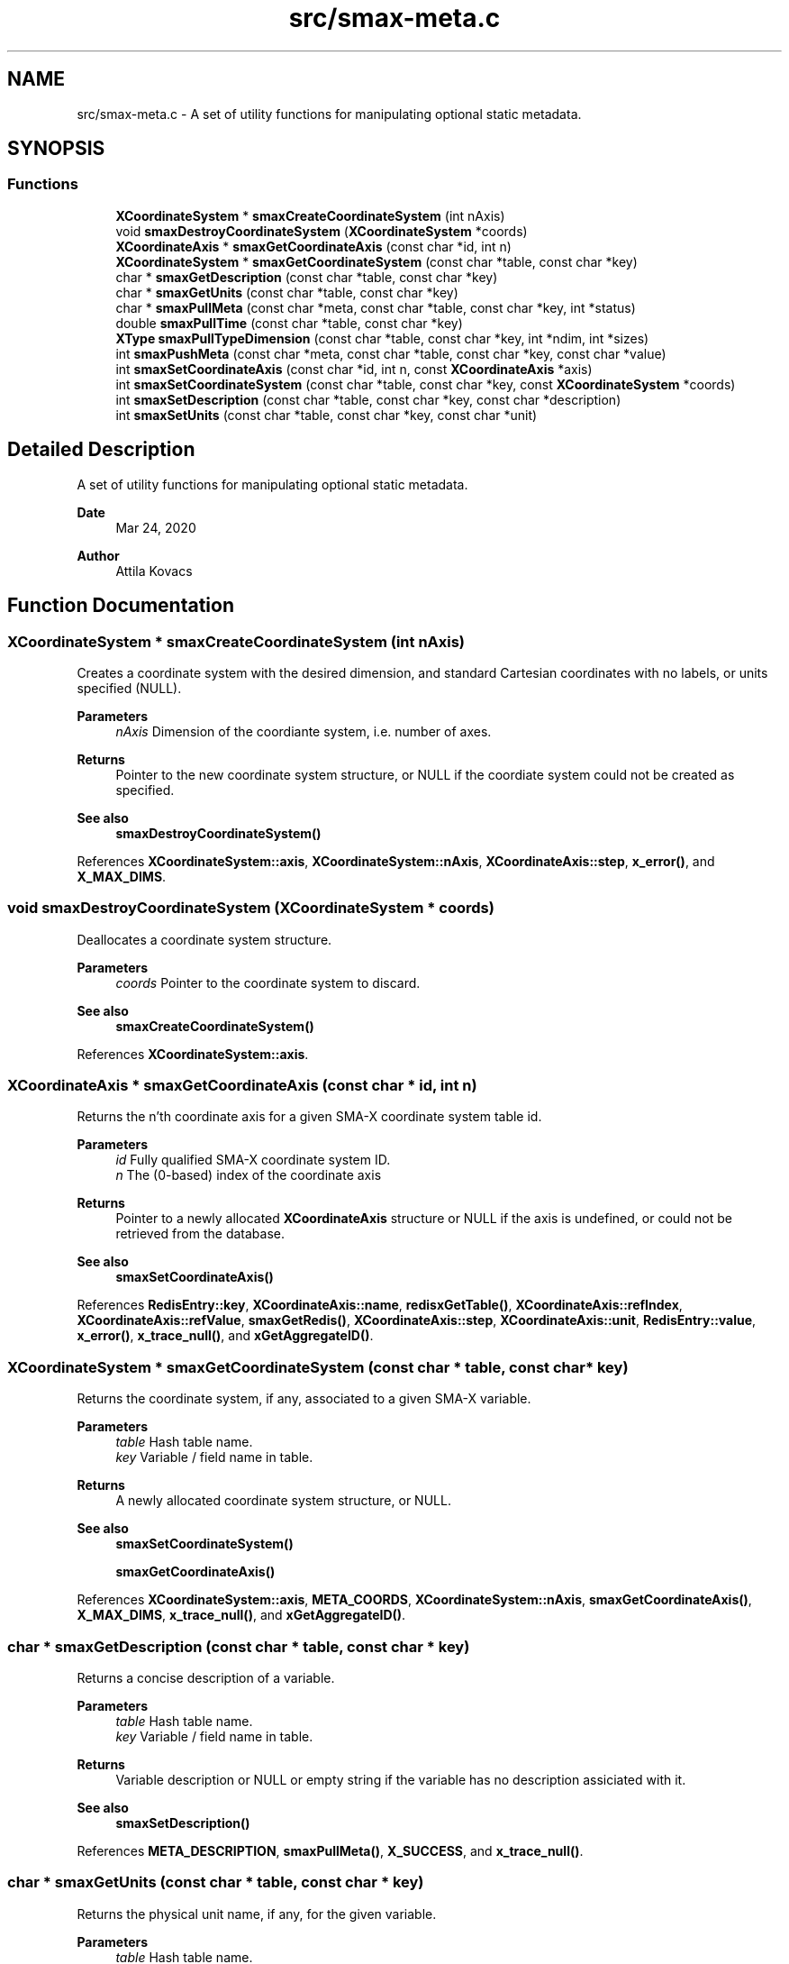 .TH "src/smax-meta.c" 3 "Version v0.9" "smax-clib" \" -*- nroff -*-
.ad l
.nh
.SH NAME
src/smax-meta.c \- A set of utility functions for manipulating optional static metadata\&.  

.SH SYNOPSIS
.br
.PP
.SS "Functions"

.in +1c
.ti -1c
.RI "\fBXCoordinateSystem\fP * \fBsmaxCreateCoordinateSystem\fP (int nAxis)"
.br
.ti -1c
.RI "void \fBsmaxDestroyCoordinateSystem\fP (\fBXCoordinateSystem\fP *coords)"
.br
.ti -1c
.RI "\fBXCoordinateAxis\fP * \fBsmaxGetCoordinateAxis\fP (const char *id, int n)"
.br
.ti -1c
.RI "\fBXCoordinateSystem\fP * \fBsmaxGetCoordinateSystem\fP (const char *table, const char *key)"
.br
.ti -1c
.RI "char * \fBsmaxGetDescription\fP (const char *table, const char *key)"
.br
.ti -1c
.RI "char * \fBsmaxGetUnits\fP (const char *table, const char *key)"
.br
.ti -1c
.RI "char * \fBsmaxPullMeta\fP (const char *meta, const char *table, const char *key, int *status)"
.br
.ti -1c
.RI "double \fBsmaxPullTime\fP (const char *table, const char *key)"
.br
.ti -1c
.RI "\fBXType\fP \fBsmaxPullTypeDimension\fP (const char *table, const char *key, int *ndim, int *sizes)"
.br
.ti -1c
.RI "int \fBsmaxPushMeta\fP (const char *meta, const char *table, const char *key, const char *value)"
.br
.ti -1c
.RI "int \fBsmaxSetCoordinateAxis\fP (const char *id, int n, const \fBXCoordinateAxis\fP *axis)"
.br
.ti -1c
.RI "int \fBsmaxSetCoordinateSystem\fP (const char *table, const char *key, const \fBXCoordinateSystem\fP *coords)"
.br
.ti -1c
.RI "int \fBsmaxSetDescription\fP (const char *table, const char *key, const char *description)"
.br
.ti -1c
.RI "int \fBsmaxSetUnits\fP (const char *table, const char *key, const char *unit)"
.br
.in -1c
.SH "Detailed Description"
.PP 
A set of utility functions for manipulating optional static metadata\&. 


.PP
\fBDate\fP
.RS 4
Mar 24, 2020 
.RE
.PP
\fBAuthor\fP
.RS 4
Attila Kovacs 
.RE
.PP

.SH "Function Documentation"
.PP 
.SS "\fBXCoordinateSystem\fP * smaxCreateCoordinateSystem (int nAxis)"
Creates a coordinate system with the desired dimension, and standard Cartesian coordinates with no labels, or units specified (NULL)\&.
.PP
\fBParameters\fP
.RS 4
\fInAxis\fP Dimension of the coordiante system, i\&.e\&. number of axes\&.
.RE
.PP
\fBReturns\fP
.RS 4
Pointer to the new coordinate system structure, or NULL if the coordiate system could not be created as specified\&.
.RE
.PP
\fBSee also\fP
.RS 4
\fBsmaxDestroyCoordinateSystem()\fP 
.RE
.PP

.PP
References \fBXCoordinateSystem::axis\fP, \fBXCoordinateSystem::nAxis\fP, \fBXCoordinateAxis::step\fP, \fBx_error()\fP, and \fBX_MAX_DIMS\fP\&.
.SS "void smaxDestroyCoordinateSystem (\fBXCoordinateSystem\fP * coords)"
Deallocates a coordinate system structure\&.
.PP
\fBParameters\fP
.RS 4
\fIcoords\fP Pointer to the coordinate system to discard\&.
.RE
.PP
\fBSee also\fP
.RS 4
\fBsmaxCreateCoordinateSystem()\fP 
.RE
.PP

.PP
References \fBXCoordinateSystem::axis\fP\&.
.SS "\fBXCoordinateAxis\fP * smaxGetCoordinateAxis (const char * id, int n)"
Returns the n'th coordinate axis for a given SMA-X coordinate system table id\&.
.PP
\fBParameters\fP
.RS 4
\fIid\fP Fully qualified SMA-X coordinate system ID\&. 
.br
\fIn\fP The (0-based) index of the coordinate axis
.RE
.PP
\fBReturns\fP
.RS 4
Pointer to a newly allocated \fBXCoordinateAxis\fP structure or NULL if the axis is undefined, or could not be retrieved from the database\&.
.RE
.PP
\fBSee also\fP
.RS 4
\fBsmaxSetCoordinateAxis()\fP 
.RE
.PP

.PP
References \fBRedisEntry::key\fP, \fBXCoordinateAxis::name\fP, \fBredisxGetTable()\fP, \fBXCoordinateAxis::refIndex\fP, \fBXCoordinateAxis::refValue\fP, \fBsmaxGetRedis()\fP, \fBXCoordinateAxis::step\fP, \fBXCoordinateAxis::unit\fP, \fBRedisEntry::value\fP, \fBx_error()\fP, \fBx_trace_null()\fP, and \fBxGetAggregateID()\fP\&.
.SS "\fBXCoordinateSystem\fP * smaxGetCoordinateSystem (const char * table, const char * key)"
Returns the coordinate system, if any, associated to a given SMA-X variable\&.
.PP
\fBParameters\fP
.RS 4
\fItable\fP Hash table name\&. 
.br
\fIkey\fP Variable / field name in table\&.
.RE
.PP
\fBReturns\fP
.RS 4
A newly allocated coordinate system structure, or NULL\&.
.RE
.PP
\fBSee also\fP
.RS 4
\fBsmaxSetCoordinateSystem()\fP 
.PP
\fBsmaxGetCoordinateAxis()\fP 
.RE
.PP

.PP
References \fBXCoordinateSystem::axis\fP, \fBMETA_COORDS\fP, \fBXCoordinateSystem::nAxis\fP, \fBsmaxGetCoordinateAxis()\fP, \fBX_MAX_DIMS\fP, \fBx_trace_null()\fP, and \fBxGetAggregateID()\fP\&.
.SS "char * smaxGetDescription (const char * table, const char * key)"
Returns a concise description of a variable\&.
.PP
\fBParameters\fP
.RS 4
\fItable\fP Hash table name\&. 
.br
\fIkey\fP Variable / field name in table\&.
.RE
.PP
\fBReturns\fP
.RS 4
Variable description or NULL or empty string if the variable has no description assiciated with it\&.
.RE
.PP
\fBSee also\fP
.RS 4
\fBsmaxSetDescription()\fP 
.RE
.PP

.PP
References \fBMETA_DESCRIPTION\fP, \fBsmaxPullMeta()\fP, \fBX_SUCCESS\fP, and \fBx_trace_null()\fP\&.
.SS "char * smaxGetUnits (const char * table, const char * key)"
Returns the physical unit name, if any, for the given variable\&.
.PP
\fBParameters\fP
.RS 4
\fItable\fP Hash table name\&. 
.br
\fIkey\fP Variable / field name in table\&.
.RE
.PP
\fBReturns\fP
.RS 4
Unit name (e\&.g\&. 'W / Hz'), or NULL or empty string if the variable has no designated physical unit\&.
.RE
.PP
\fBSee also\fP
.RS 4
\fBsmaxSetUnits()\fP 
.RE
.PP

.PP
References \fBMETA_UNIT\fP, \fBsmaxPullMeta()\fP, \fBX_SUCCESS\fP, and \fBx_trace_null()\fP\&.
.SS "char * smaxPullMeta (const char * meta, const char * table, const char * key, int * status)"
Retrieves a metadata string value for a given variable from the database
.PP
\fBParameters\fP
.RS 4
\fImeta\fP Root meta table name, usually something like '<metaname>'\&. 
.br
\fItable\fP Hash table name\&. 
.br
\fIkey\fP Variable / field name in table\&. 
.br
\fIstatus\fP Pointer to int in which to return a X_SUCCESS or an error code\&.
.RE
.PP
\fBReturns\fP
.RS 4
The string metadata value or NULL\&.
.RE
.PP
\fBSee also\fP
.RS 4
setPushMeta() 
.RE
.PP

.PP
References \fBredisxGetStringValue()\fP, \fBsmaxGetRedis()\fP, \fBx_error()\fP, \fBX_GROUP_INVALID\fP, \fBX_NO_INIT\fP, \fBx_trace_null()\fP, and \fBxGetAggregateID()\fP\&.
.SS "double smaxPullTime (const char * table, const char * key)"
Retrieves the timestamp for a given variable from the database\&.
.PP
\fBParameters\fP
.RS 4
\fItable\fP Hash table name (or NULL if key is an aggregate ID)\&. 
.br
\fIkey\fP Variable / field name in table\&.
.RE
.PP
\fBReturns\fP
.RS 4
(s) UNIX timestamp, as fractional seconds since 1 Jan 1970, or NAN if there was an error\&.
.RE
.PP
\fBSee also\fP
.RS 4
setPushMeta() 
.RE
.PP

.PP
References \fBNAN\fP, \fBSMAX_TIMESTAMPS\fP, \fBsmaxPullMeta()\fP, and \fBx_trace_null()\fP\&.
.SS "\fBXType\fP smaxPullTypeDimension (const char * table, const char * key, int * ndim, int * sizes)"
Retrieves the timestamp for a given variable from the database\&.
.PP
\fBParameters\fP
.RS 4
\fItable\fP Hash table name (or NULL if key is an aggregate ID)\&. 
.br
\fIkey\fP Variable / field name in table\&. 
.br
\fIndim\fP Pointer to integer in which to return the dimensionality of the variable, or NULL if not requested\&. 
.br
\fIsizes\fP Array to store sizes along each dimension, which should hold X_MAX_DIMS integers, or NULL if dimensions are not requested\&. 
.RE
.PP
\fBReturns\fP
.RS 4
Type of data stored under the specified table/key ID\&.
.RE
.PP
\fBSee also\fP
.RS 4
setPushMeta() 
.RE
.PP

.PP
References \fBSMAX_DIMS\fP, \fBSMAX_TYPES\fP, \fBsmaxPullMeta()\fP, \fBsmaxTypeForString()\fP, \fBx_trace()\fP, \fBX_UNKNOWN\fP, and \fBxParseDims()\fP\&.
.SS "int smaxPushMeta (const char * meta, const char * table, const char * key, const char * value)"
Adds/updates metadata associated with an SMA-X variable\&. The data will be pushed via the \fBRedis\fP pipeline channel\&.
.PP
\fBParameters\fP
.RS 4
\fImeta\fP Root meta table name, usually something like '<metaname>'\&. 
.br
\fItable\fP Hash table name\&. 
.br
\fIkey\fP Variable / field name in table\&. 
.br
\fIvalue\fP Metadata string value\&.
.RE
.PP
\fBReturns\fP
.RS 4
X_SUCCESS (0) if the metadata was successfully retrieved X_INCOMPLETE if the meatdata was successfully written but an update notification was not sent or else the return value of \fBredisxSetValue()\fP
.RE
.PP
\fBSee also\fP
.RS 4
\fBsmaxPullMeta()\fP, \fBredisxSetValue()\fP 
.RE
.PP

.PP
References \fBFALSE\fP, \fBredisxNotify()\fP, \fBredisxSetValue()\fP, \fBsmaxGetProgramID()\fP, \fBsmaxGetRedis()\fP, \fBx_error()\fP, \fBX_GROUP_INVALID\fP, \fBX_INCOMPLETE\fP, \fBX_NO_INIT\fP, \fBX_NULL\fP, \fBX_SUCCESS\fP, \fBx_trace()\fP, and \fBxGetAggregateID()\fP\&.
.SS "int smaxSetCoordinateAxis (const char * id, int n, const \fBXCoordinateAxis\fP * axis)"
Defines the n'th coordinate axis for a given SMA-X coordinate system table id\&.
.PP
\fBParameters\fP
.RS 4
\fIid\fP Fully qualified SMA-X coordinate system ID\&. 
.br
\fIn\fP The (0-based) index of the coordinate axis 
.br
\fIaxis\fP Pointer to the structure describing the coordinate axis\&.
.RE
.PP
\fBReturns\fP
.RS 4
X_SUCCESS (0) if the coordinate axis was successfully set in the database\&. or else the return value of \fBredisxMultiSet()\fP\&.
.RE
.PP
\fBSee also\fP
.RS 4
\fBsmaxSetCoordinateAxis()\fP, \fBredisxMultiSet()\fP 
.RE
.PP

.PP
References \fBFALSE\fP, \fBRedisEntry::key\fP, \fBXCoordinateAxis::name\fP, \fBredisxMultiSet()\fP, \fBXCoordinateAxis::refIndex\fP, \fBXCoordinateAxis::refValue\fP, \fBsmaxGetRedis()\fP, \fBXCoordinateAxis::step\fP, \fBXCoordinateAxis::unit\fP, \fBRedisEntry::value\fP, \fBX_FAILURE\fP, \fBX_SUCCESS\fP, \fBx_trace()\fP, and \fBxGetAggregateID()\fP\&.
.SS "int smaxSetCoordinateSystem (const char * table, const char * key, const \fBXCoordinateSystem\fP * coords)"
Sets the coordinate system metadata for data in the database\&.
.PP
\fBParameters\fP
.RS 4
\fItable\fP Hash table name\&. 
.br
\fIkey\fP Variable / field name in table\&. 
.br
\fIcoords\fP Pointer to the coordinate system structure associated to this variable\&.
.RE
.PP
\fBReturns\fP
.RS 4
X_SUCCESS (0) if the coordinate system was successfully sent to SMA-X or else the first error encountered by xSetCoordinateAxis()
.RE
.PP
\fBSee also\fP
.RS 4
\fBsmaxGetCoordinateSystem()\fP 
.PP
\fBsmaxSetCoordinateAxis()\fP 
.RE
.PP

.PP
References \fBXCoordinateSystem::axis\fP, \fBMETA_COORDS\fP, \fBXCoordinateSystem::nAxis\fP, \fBsmaxSetCoordinateAxis()\fP, \fBX_NULL\fP, \fBX_SUCCESS\fP, \fBx_trace()\fP, and \fBxGetAggregateID()\fP\&.
.SS "int smaxSetDescription (const char * table, const char * key, const char * description)"
Sets the static description for a given SMA-X variable\&.
.PP
\fBParameters\fP
.RS 4
\fItable\fP Hash table name\&. 
.br
\fIkey\fP Variable / field name in table\&. 
.br
\fIdescription\fP Concise but descriptive summary of the meaning of the variable\&.
.RE
.PP
\fBReturns\fP
.RS 4
X_SUCCESS (0) If successful or else the return value of \fBsmaxPushMeta()\fP
.RE
.PP
\fBSee also\fP
.RS 4
\fBsmaxSetDescription()\fP, \fBsmaxPushMeta()\fP 
.RE
.PP

.PP
References \fBMETA_DESCRIPTION\fP, \fBsmaxPushMeta()\fP, and \fBX_SUCCESS\fP\&.
.SS "int smaxSetUnits (const char * table, const char * key, const char * unit)"
Sets the physical unit name for a given SMA-X variable\&.
.PP
\fBParameters\fP
.RS 4
\fItable\fP Hash table name\&. 
.br
\fIkey\fP Variable / field name in table\&. 
.br
\fIunit\fP Standard unit specification, e\&.g\&. 'W / Hz' or 'W Hz**{-1}'\&.
.RE
.PP
\fBReturns\fP
.RS 4
X_SUCCESS (0) If successful or else the return value of \fBsmaxPushMeta()\fP
.RE
.PP
\fBSee also\fP
.RS 4
\fBsmaxGetUnits()\fP, \fBsmaxPushMeta()\fP 
.RE
.PP

.PP
References \fBMETA_UNIT\fP, \fBsmaxPushMeta()\fP, and \fBX_SUCCESS\fP\&.
.SH "Author"
.PP 
Generated automatically by Doxygen for smax-clib from the source code\&.
